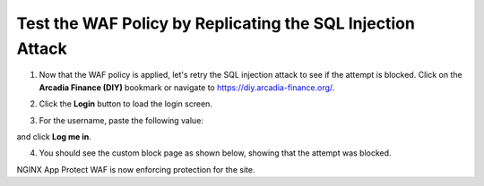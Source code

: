 Test the WAF Policy by Replicating the SQL Injection Attack
===========================================================

1. Now that the WAF policy is applied, let's retry the SQL injection attack to see if the attempt is blocked. Click on the **Arcadia Finance (DIY)** bookmark or navigate to https://diy.arcadia-finance.org/.

.. image:: images/arcadia_diy.png

2. Click the **Login** button to load the login screen.

.. image:: images/arcadia_login_prompt.png

3. For the username, paste the following value:

.. code-block::bash

   ' or 1=1--

and click **Log me in**. 

.. image:: images/sql_inj_login.png

4. You should see the custom block page as shown below, showing that the attempt was blocked.

.. image:: images/custom_block_page.png

NGINX App Protect WAF is now enforcing protection for the site. 